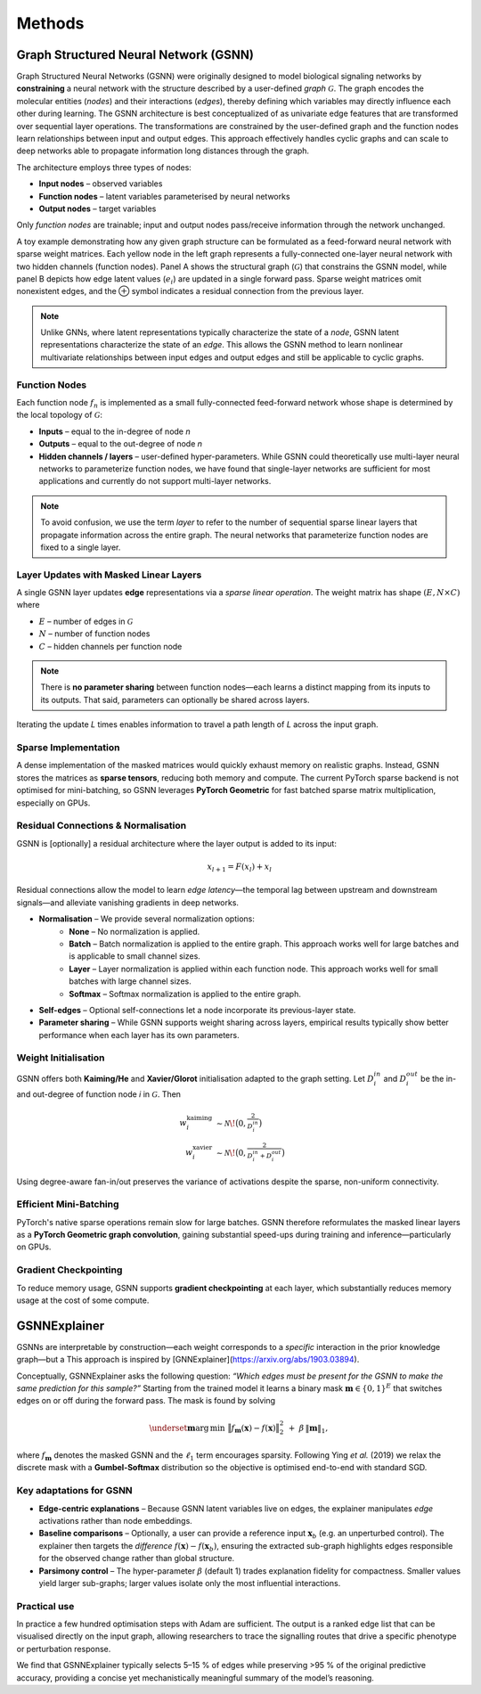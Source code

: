 Methods
=======

Graph Structured Neural Network (GSNN)
--------------------------------------

Graph Structured Neural Networks (GSNN) were originally designed to model biological signaling networks by **constraining** a neural network with the structure described by a user-defined *graph* :math:`\mathcal{G}`.  The graph encodes the molecular entities (*nodes*) and their interactions (*edges*), thereby defining which variables may directly influence each other during learning. The GSNN architecture is best conceptualized of as univariate edge features that are transformed over sequential layer operations. The transformations are constrained by the user-defined graph and the function nodes learn relationships between input and output edges. This approach effectively handles cyclic graphs and can scale to deep networks able to propagate information long distances through the graph.  

The architecture employs three types of nodes:

* **Input nodes** – observed variables
* **Function nodes** – latent variables parameterised by neural networks
* **Output nodes** – target variables

Only *function nodes* are trainable; input and output nodes pass/receive information through the network unchanged.

.. image:: ./gsnn_overview.png
   :width: 100%
   :alt: GSNN Overview
   :align: center

A toy example demonstrating how any given graph structure can be formulated as a feed-forward neural network with sparse weight matrices. Each yellow node in the left graph represents a fully-connected one-layer neural network with two hidden channels (function nodes). Panel A shows the structural graph (:math:`\mathcal{G}`) that constrains the GSNN model, while panel B depicts how edge latent values (:math:`e_i`) are updated in a single forward pass. Sparse weight matrices omit nonexistent edges, and the ⊕ symbol indicates a residual connection from the previous layer.

.. raw:: html

   <br/>
   
.. note::
    Unlike GNNs, where latent representations typically characterize the state of a *node*, GSNN latent representations characterize the state of an *edge*. This allows the GSNN method to learn nonlinear multivariate relationships between input edges and output edges and still be applicable to cyclic graphs.


Function Nodes
^^^^^^^^^^^^^^
Each function node :math:`f_n` is implemented as a small fully-connected feed-forward network whose shape is determined by the local topology of :math:`\mathcal{G}`:

* **Inputs**  – equal to the in-degree of node *n*
* **Outputs** – equal to the out-degree of node *n*
* **Hidden channels / layers** – user-defined hyper-parameters. While GSNN could theoretically use multi-layer neural networks to parameterize function nodes, we have found that single-layer networks are sufficient for most applications and currently do not support multi-layer networks.

.. note::
    To avoid confusion, we use the term *layer* to refer to the number of sequential sparse linear layers that propagate information across the entire graph. The neural networks that parameterize function nodes are fixed to a single layer.


Layer Updates with Masked Linear Layers
^^^^^^^^^^^^^^^^^^^^^^^^^^^^^^^^^^^^^^^
A single GSNN layer updates **edge** representations via a *sparse linear operation*.  The weight matrix has shape :math:`(E, N \times C)` where

* :math:`E` – number of edges in :math:`\mathcal{G}`
* :math:`N` – number of function nodes
* :math:`C` – hidden channels per function node

.. note::
    There is **no parameter sharing** between function nodes—each learns a distinct mapping from its inputs to its outputs. That said, parameters can optionally be shared across layers.

Iterating the update *L* times enables information to travel a path length of *L* across the input graph.


Sparse Implementation
^^^^^^^^^^^^^^^^^^^^^
A dense implementation of the masked matrices would quickly exhaust memory on realistic graphs.  Instead, GSNN stores the matrices as **sparse tensors**, reducing both memory and compute.  The current PyTorch sparse backend is not optimised for mini-batching, so GSNN leverages **PyTorch Geometric** for fast batched sparse matrix multiplication, especially on GPUs.


Residual Connections & Normalisation
^^^^^^^^^^^^^^^^^^^^^^^^^^^^^^^^^^^^
GSNN is [optionally] a residual architecture where the layer output is added to its input:

.. math::

   x_{l+1} = F(x_l) + x_l

Residual connections allow the model to learn *edge latency*—the temporal lag between upstream and downstream signals—and alleviate vanishing gradients in deep networks.

* **Normalisation** – We provide several normalization options:
    * **None** – No normalization is applied.
    * **Batch** – Batch normalization is applied to the entire graph. This approach works well for large batches and is applicable to small channel sizes.
    * **Layer** – Layer normalization is applied within each function node. This approach works well for small batches with large channel sizes. 
    * **Softmax** – Softmax normalization is applied to the entire graph.
* **Self-edges** – Optional self-connections let a node incorporate its previous-layer state.
* **Parameter sharing** – While GSNN supports weight sharing across layers, empirical results typically show better performance when each layer has its own parameters.


Weight Initialisation
^^^^^^^^^^^^^^^^^^^^^
GSNN offers both **Kaiming/He** and **Xavier/Glorot** initialisation adapted to the graph setting.  Let :math:`D_i^{in}` and :math:`D_i^{out}` be the in- and out-degree of function node *i* in :math:`\mathcal{G}`.  Then

.. math::

   w^{\text{kaiming}}_i &\sim \mathcal{N}\!\bigl(0, \tfrac{2}{D_i^{in}}\bigr) \\
   w^{\text{xavier}}_i  &\sim \mathcal{N}\!\bigl(0, \tfrac{2}{D_i^{in}+D_i^{out}}\bigr)

Using degree-aware fan-in/out preserves the variance of activations despite the sparse, non-uniform connectivity.


Efficient Mini-Batching
^^^^^^^^^^^^^^^^^^^^^^
PyTorch's native sparse operations remain slow for large batches.  GSNN therefore reformulates the masked linear layers as a **PyTorch Geometric graph convolution**, gaining substantial speed-ups during training and inference—particularly on GPUs.


Gradient Checkpointing
^^^^^^^^^^^^^^^^^^^^^^

To reduce memory usage, GSNN supports **gradient checkpointing** at each layer, which substantially reduces memory usage at the cost of some compute.


GSNNExplainer
--------------

GSNNs are interpretable by construction—each weight corresponds to a *specific* interaction in the prior knowledge graph—but a  This approach is inspired by [GNNExplainer](https://arxiv.org/abs/1903.03894). 

Conceptually, GSNNExplainer asks the following question: *“Which edges must be present for the GSNN to make the same prediction for this sample?”*  Starting from the trained model it learns a binary mask :math:`\mathbf{m}\in\{0,1\}^{E}` that switches edges on or off during the forward pass.  The mask is found by solving

.. math::
   \underset{\mathbf{m}}{\operatorname*{arg\,min}}\; \bigl\| f_{\mathbf{m}}(\mathbf{x}) - f(\mathbf{x}) \bigr\|_2^2 \; + \; \beta\,\lVert \mathbf{m} \rVert_1,

where :math:`f_{\mathbf{m}}` denotes the masked GSNN and the :math:`\ell_1` term encourages sparsity.  Following Ying *et al.* (2019) we relax the discrete mask with a **Gumbel-Softmax** distribution so the objective is optimised end-to-end with standard SGD.

Key adaptations for GSNN
^^^^^^^^^^^^^^^^^^^^^^^^
• **Edge-centric explanations** – Because GSNN latent variables live on edges, the explainer manipulates *edge* activations rather than node embeddings.

• **Baseline comparisons** – Optionally, a user can provide a reference input :math:`\mathbf{x}_b` (e.g. an unperturbed control).  The explainer then targets the *difference* :math:`f(\mathbf{x})-f(\mathbf{x}_b)`, ensuring the extracted sub-graph highlights edges responsible for the observed change rather than global structure.

• **Parsimony control** – The hyper-parameter :math:`\beta` (default 1) trades explanation fidelity for compactness.  Smaller values yield larger sub-graphs; larger values isolate only the most influential interactions.

Practical use
^^^^^^^^^^^^^
In practice a few hundred optimisation steps with Adam are sufficient.  The output is a ranked edge list that can be visualised directly on the input graph, allowing researchers to trace the signalling routes that drive a specific phenotype or perturbation response.

We find that GSNNExplainer typically selects 5–15 % of edges while preserving >95 % of the original predictive accuracy, providing a concise yet mechanistically meaningful summary of the model’s reasoning.


